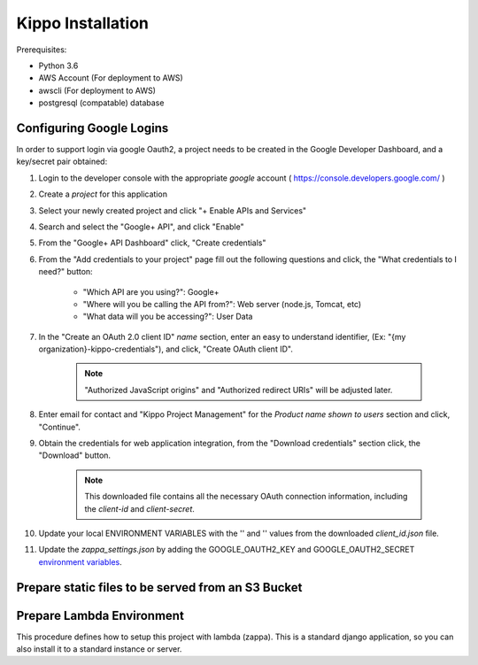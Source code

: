 ======================================================
Kippo Installation
======================================================

Prerequisites:

- Python 3.6
- AWS Account (For deployment to AWS)
- awscli (For deployment to AWS)
- postgresql (compatable) database


Configuring Google Logins
=============================

In order to support login via google Oauth2, a project needs to be created in the Google Developer Dashboard, and a key/secret pair obtained:

1. Login to the developer console with the appropriate *google* account ( https://console.developers.google.com/ )
2. Create a *project* for this application
3. Select your newly created project and click "+ Enable APIs and Services"
4. Search and select the "Google+ API", and click "Enable"
5. From the "Google+ API Dashboard" click, "Create credentials"
6. From the "Add credentials to your project" page fill out the following questions and click, the "What credentials to I need?" button:

    - "Which API are you using?": Google+
    - "Where will you be calling the API from?": Web server (node.js, Tomcat, etc)
    - "What data will you be accessing?": User Data

7. In the "Create an OAuth 2.0 client ID"  *name* section, enter an easy to understand identifier, (Ex: "{my organization}-kippo-credentials"), and click, "Create OAuth client ID".

    .. note::

        "Authorized JavaScript origins" and "Authorized redirect URIs" will be adjusted later.

8. Enter email for contact and "Kippo Project Management" for the *Product name shown to users* section and click, "Continue".

9. Obtain the credentials for web application integration, from the "Download credentials" section click, the "Download" button.

    .. note::

        This downloaded file contains all the necessary OAuth connection information, including the *client-id* and *client-secret*.


10. Update your local ENVIRONMENT VARIABLES with the '' and '' values from the downloaded *client_id.json* file.

11. Update the `zappa_settings.json` by adding the GOOGLE_OAUTH2_KEY and GOOGLE_OAUTH2_SECRET `environment variables <https://github.com/Miserlou/Zappa#setting-environment-variables>`_.




Prepare static files to be served from an S3 Bucket
========================================================


Prepare Lambda Environment
==============================

This procedure defines how to setup this project with lambda (zappa).
This is a standard django application, so you can also install it to a standard instance or server.


